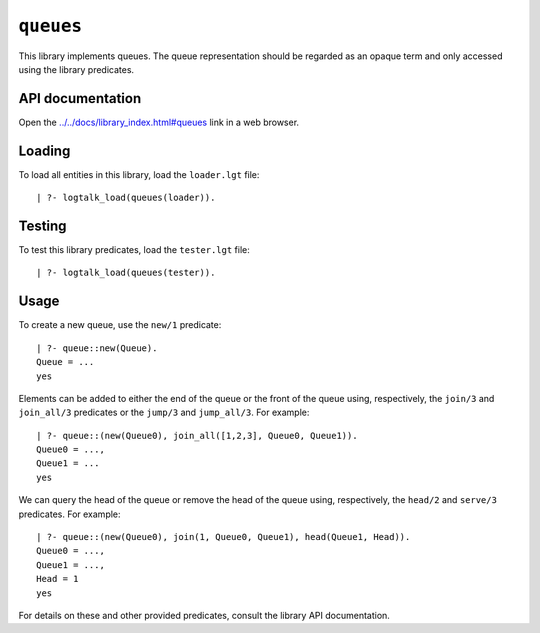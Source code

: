 .. _library_queues:

``queues``
==========

This library implements queues. The queue representation should be
regarded as an opaque term and only accessed using the library
predicates.

API documentation
-----------------

Open the
`../../docs/library_index.html#queues <../../docs/library_index.html#queues>`__
link in a web browser.

Loading
-------

To load all entities in this library, load the ``loader.lgt`` file:

::

   | ?- logtalk_load(queues(loader)).

Testing
-------

To test this library predicates, load the ``tester.lgt`` file:

::

   | ?- logtalk_load(queues(tester)).

Usage
-----

To create a new queue, use the ``new/1`` predicate:

::

   | ?- queue::new(Queue).
   Queue = ...
   yes

Elements can be added to either the end of the queue or the front of the
queue using, respectively, the ``join/3`` and ``join_all/3`` predicates
or the ``jump/3`` and ``jump_all/3``. For example:

::

   | ?- queue::(new(Queue0), join_all([1,2,3], Queue0, Queue1)).
   Queue0 = ...,
   Queue1 = ...
   yes

We can query the head of the queue or remove the head of the queue
using, respectively, the ``head/2`` and ``serve/3`` predicates. For
example:

::

   | ?- queue::(new(Queue0), join(1, Queue0, Queue1), head(Queue1, Head)).
   Queue0 = ...,
   Queue1 = ...,
   Head = 1
   yes

For details on these and other provided predicates, consult the library
API documentation.

